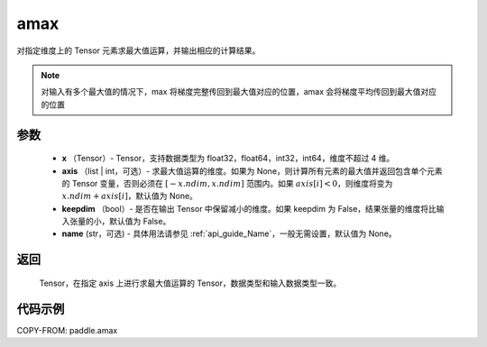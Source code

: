 .. _cn_api_paddle_tensor_amax:

amax
-------------------------------

.. py:function:: paddle.amax(x, axis=None, keepdim=False, name=None)


对指定维度上的 Tensor 元素求最大值运算，并输出相应的计算结果。

.. note::

    对输入有多个最大值的情况下，max 将梯度完整传回到最大值对应的位置，amax 会将梯度平均传回到最大值对应的位置

参数
:::::::::
   - **x** （Tensor）- Tensor，支持数据类型为 float32，float64，int32，int64，维度不超过 4 维。
   - **axis** （list | int，可选）- 求最大值运算的维度。如果为 None，则计算所有元素的最大值并返回包含单个元素的 Tensor 变量，否则必须在 :math:`[-x.ndim, x.ndim]` 范围内。如果 :math:`axis[i] <0`，则维度将变为 :math:`x.ndim+axis[i]`，默认值为 None。
   - **keepdim** （bool）- 是否在输出 Tensor 中保留减小的维度。如果 keepdim 为 False，结果张量的维度将比输入张量的小，默认值为 False。
   - **name** (str，可选) - 具体用法请参见 :ref:`api_guide_Name`，一般无需设置，默认值为 None。

返回
:::::::::
   Tensor，在指定 axis 上进行求最大值运算的 Tensor，数据类型和输入数据类型一致。


代码示例
::::::::::
COPY-FROM: paddle.amax
